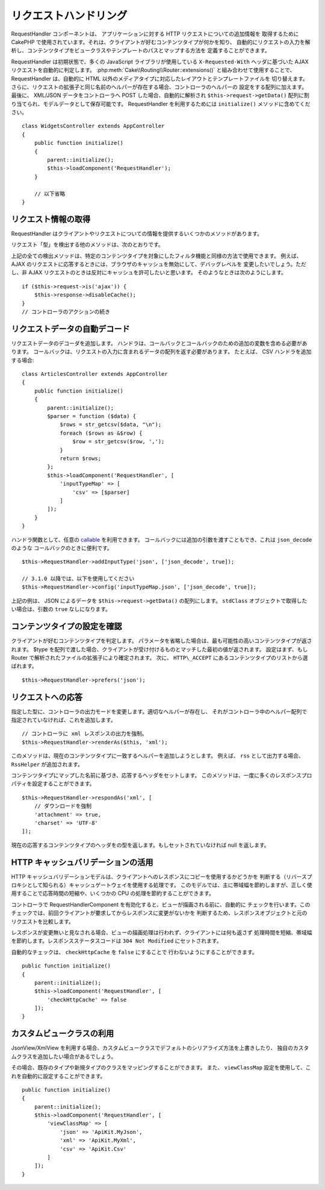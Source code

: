 リクエストハンドリング
######################

.. php:class:: RequestHandlerComponent(ComponentCollection $collection, array $config = [])

RequestHandler コンポーネントは、 アプリケーションに対する HTTP リクエストについての追加情報を
取得するために CakePHP で使用されています。それは、クライアントが好むコンテンツタイプが何かを知り、
自動的にリクエストの入力を解析し、コンテンツタイプをビュークラスやテンプレートのパスとマップする方法を
定義することができます。

RequestHandler は初期状態で、多くの JavaScript ライブラリが使用している ``X-Requested-With``
ヘッダに基づいた AJAX リクエストを自動的に判定します。
:php:meth:`Cake\\Routing\\Router::extensions()` と組み合わせて使用することで、
RequestHandler は、自動的に HTML 以外のメディアタイプに対応したレイアウトとテンプレートファイルを
切り替えます。さらに、リクエストの拡張子と同じ名前のヘルパーが存在する場合、コントローラのヘルパーの
設定をする配列に加えます。最後に、 XML/JSON データをコントローラへ POST した場合、自動的に解析され
``$this->request->getData()`` 配列に割り当てられ、モデルデータとして保存可能です。
RequestHandler を利用するためには ``initialize()`` メソッドに含めてください。 ::

    class WidgetsController extends AppController
    {
        public function initialize()
        {
            parent::initialize();
            $this->loadComponent('RequestHandler');
        }

        // 以下省略
    }

リクエスト情報の取得
====================

RequestHandler はクライアントやリクエストについての情報を提供するいくつかのメソッドがあります。

.. php:method:: accepts($type = null)

    $type は、文字列・配列・ null のいずれかです。
    文字列の場合、そのコンテンツタイプをクライアントが受付ける場合に ``true`` を返します。
    配列の場合、そのなかのひとつを受付ける場合に ``true`` を返します。
    null の場合、クライアントが受付けるコンテンツタイプをすべて配列で返します。
    例::

        class ArticlesController extends AppController
        {

            public function initialize()
            {
                parent::initialize();
                $this->loadComponent('RequestHandler');
            }

            public function beforeFilter(Event $event)
            {
                if ($this->RequestHandler->accepts('html')) {
                    // クライアントが HTML (text/html) のレスポンスを
                    // 受付ける場合のみコードが実行されます。
                } elseif ($this->RequestHandler->accepts('xml')) {
                    // XML のみ実行するコード
                }
                if ($this->RequestHandler->accepts(['xml', 'rss', 'atom'])) {
                    // クライアントが XML か RSS か Atom のいずれかを
                    // 受け付ける場合にコードが実行されます。
                }
            }
        }

リクエスト「型」を検出する他のメソッドは、次のとおりです。

.. php:method:: isXml()

    現在のリクエストが XML のレスポンスを受付ける場合は ``true`` を返します。

.. php:method:: isRss()

    現在のリクエストが RSS のレスポンスを受付ける場合は ``true`` を返します。

.. php:method:: isAtom()

    現在の呼び出しが Atom のレスポンスを受付ける場合は ``true`` を返します。
    そうでなければ false を返します。

.. php:method:: isMobile()

    ユーザーエージェントにモバイルブラウザの文字列を含む場合、もしくはクライアントが
    WAP コンテンツを受け入れる場合は ``true`` を返します。
    サポートされているモバイルユーザーエージェント文字列は次のとおりです。

    -  Android
    -  AvantGo
    -  BlackBerry
    -  DoCoMo
    -  Fennec
    -  iPad
    -  iPhone
    -  iPod
    -  J2ME
    -  MIDP
    -  NetFront
    -  Nokia
    -  Opera Mini
    -  Opera Mobi
    -  PalmOS
    -  PalmSource
    -  portalmmm
    -  Plucker
    -  ReqwirelessWeb
    -  SonyEricsson
    -  Symbian
    -  UP.Browser
    -  webOS
    -  Windows CE
    -  Windows Phone OS
    -  Xiino

.. php:method:: isWap()

    クライアントが WAP コンテンツを受付ける場合は ``true`` を返します。

上記の全ての検出メソッドは、特定のコンテンツタイプを対象にしたフィルタ機能と同様の方法で使用できます。
例えば、 AJAX のリクエストに応答するときには、ブラウザのキャッシュを無効にして、デバッグレベルを
変更したいでしょう。ただし、非 AJAX リクエストのときは反対にキャッシュを許可したいと思います。
そのようなときは次のようにします。 ::

        if ($this->request->is('ajax')) {
            $this->response->disableCache();
        }
        // コントローラのアクションの続き

リクエストデータの自動デコード
==============================

リクエストデータのデコーダを追加します。
ハンドラは、コールバックとコールバックのための追加の変数を含める必要があります。
コールバックは、リクエストの入力に含まれるデータの配列を返す必要があります。
たとえば、 CSV ハンドラを追加する場合::

    class ArticlesController extends AppController
    {
        public function initialize()
        {
            parent::initialize();
            $parser = function ($data) {
                $rows = str_getcsv($data, "\n");
                foreach ($rows as &$row) {
                    $row = str_getcsv($row, ',');
                }
                return $rows;
            };
            $this->loadComponent('RequestHandler', [
                'inputTypeMap' => [
                    'csv' => [$parser]
                ]
            ]);
        }
    }

ハンドラ関数として、任意の `callable <http://php.net/callback>`_ を利用できます。
コールバックには追加の引数を渡すこともでき、これは ``json_decode`` のような
コールバックのときに便利です。 ::

    $this->RequestHandler->addInputType('json', ['json_decode', true]);

    // 3.1.0 以降では、以下を使用してください
    $this->RequestHandler->config('inputTypeMap.json', ['json_decode', true]);

上記の例は、 JSON によるデータを ``$this->request->getData()`` の配列にします。
``stdClass`` オブジェクトで取得したい場合は、引数の ``true`` なしになります。

.. deprecated:: 3.1.0
    3.1.0 から ``addInputType()`` メソッドは非推奨です。
    実行時に入力タイプを追加するには、 ``config()`` を使用してください。

コンテンツタイプの設定を確認
============================

.. php:method:: prefers($type = null)

クライアントが好むコンテンツタイプを判定します。
パラメータを省略した場合は、最も可能性の高いコンテンツタイプが返されます。
$type を配列で渡した場合、クライアントが受け付けるものとマッチした最初の値が返されます。
設定はまず、もし Router で解析されたファイルの拡張子により確定されます。
次に、 ``HTTP\_ACCEPT`` にあるコンテンツタイプのリストから選ばれます。 ::

    $this->RequestHandler->prefers('json');

リクエストへの応答
==================

.. php:method:: renderAs($controller, $type)

指定した型に、コントローラの出力モードを変更します。適切なヘルパーが存在し、
それがコントローラ中のヘルパー配列で指定されていなければ、これを追加します。 ::

    // コントローラに xml レスポンスの出力を強制。
    $this->RequestHandler->renderAs($this, 'xml');

このメソッドは、現在のコンテンツタイプに一致するヘルパーを追加しようとします。
例えば、 ``rss`` として出力する場合、 ``RssHelper`` が追加されます。

.. php:method:: respondAs($type, $options)

コンテンツタイプにマップした名前に基づき、応答するヘッダをセットします。
このメソッドは、一度に多くのレスポンスプロパティを設定することができます。 ::

    $this->RequestHandler->respondAs('xml', [
        // ダウンロードを強制
        'attachment' => true,
        'charset' => 'UTF-8'
    ]);

.. php:method:: responseType()

現在の応答するコンテンツタイプのヘッダをの型を返します。もしセットされていなければ null を返します。


HTTP キャッシュバリデーションの活用
===================================

HTTP キャッシュバリデーションモデルは、クライアントへのレスポンスにコピーを使用するかどうかを
判断する（リバースプロキシとして知られる）キャッシュゲートウェイを使用する処理です。
このモデルでは、主に帯域幅を節約しますが、正しく使用することで応答時間の短縮や、いくつかの
CPU の処理を節約することができます。

コントローラで RequestHandlerComponent を有効化すると、ビューが描画される前に、自動的に
チェックを行います。このチェックでは、前回クライアントが要求してからレスポンスに変更がないかを
判断するため、レスポンスオブジェクトと元のリクエストを比較します。

レスポンスが変更無いと見なされる場合、ビューの描画処理は行われず、クライアントには何も返さず
処理時間を短縮、帯域幅を節約します。レスポンスステータスコードは ``304 Not Modified``
にセットされます。

自動的なチェックは、 ``checkHttpCache`` を ``false`` にすることで
行わないようにすることができます。 ::

    public function initialize()
    {
        parent::initialize();
        $this->loadComponent('RequestHandler', [
            'checkHttpCache' => false
        ]);
    }

カスタムビュークラスの利用
==========================

JsonView/XmlView を利用する場合、カスタムビュークラスでデフォルトのシリアライズ方法を上書きしたり、
独自のカスタムクラスを追加したい場合があるでしょう。

その場合、既存のタイプや新規タイプのクラスをマッピングすることができます。
また、 ``viewClassMap`` 設定を使用して、これを自動的に設定することができます。 ::

    public function initialize()
    {
        parent::initialize();
        $this->loadComponent('RequestHandler', [
            'viewClassMap' => [
                'json' => 'ApiKit.MyJson',
                'xml' => 'ApiKit.MyXml',
                'csv' => 'ApiKit.Csv'
            ]
        ]);
    }

.. deprecated:: 3.1.0
    3.1.0 から ``viewClassMap()`` メソッドは非推奨です。
    実行時に viewClassMap を変更するには、 ``config()`` を使用してください。

.. meta::
    :title lang=ja: リクエストハンドリング
    :keywords lang=ja: ハンドラコンポーネント,javascript ライブラリ,パブリックコンポーネント,null 戻り値,モデルデータ,リクエストデータ,コンテンツタイプ,ファイル拡張子,ajax,meth,配列,結合,cakephp,insight,php
